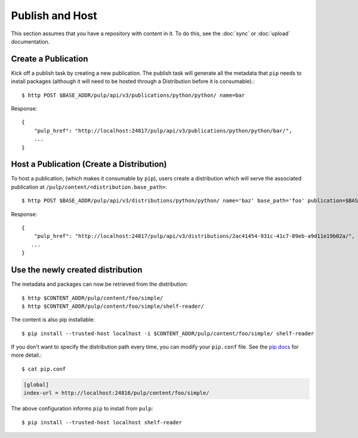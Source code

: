 Publish and Host
================

This section assumes that you have a repository with content in it. To do this, see the
:doc:`sync` or :doc:`upload` documentation.

Create a Publication
--------------------

Kick off a publish task by creating a new publication. The publish task will generate all the
metadata that ``pip`` needs to install packages (although it will need to be hosted through a
Distribution before it is consumable).::

$ http POST $BASE_ADDR/pulp/api/v3/publications/python/python/ name=bar

Response::

    {
        "pulp_href": "http://localhost:24817/pulp/api/v3/publications/python/python/bar/",
        ...
    }


Host a Publication (Create a Distribution)
--------------------------------------------

To host a publication, (which makes it consumable by ``pip``), users create a distribution which
will serve the associated publication at ``/pulp/content/<distribution.base_path>``::

$ http POST $BASE_ADDR/pulp/api/v3/distributions/python/python/ name='baz' base_path='foo' publication=$BASE_ADDR/publications/5fcb3a98-1bd1-445f-af94-801a1d563b9f/

Response::

    {
        "pulp_href": "http://localhost:24817/pulp/api/v3/distributions/2ac41454-931c-41c7-89eb-a9d11e19b02a/",
       ...
    }


.. _using-distributions:

Use the newly created distribution
-----------------------------------

The metadata and packages can now be retrieved from the distribution::

$ http $CONTENT_ADDR/pulp/content/foo/simple/
$ http $CONTENT_ADDR/pulp/content/foo/simple/shelf-reader/

The content is also pip installable::

$ pip install --trusted-host localhost -i $CONTENT_ADDR/pulp/content/foo/simple/ shelf-reader

If you don't want to specify the distribution path every time, you can modify your ``pip.conf``
file. See the `pip docs <https://pip.pypa.io/en/stable/user_guide/#configuration>`_ for more
detail.::

$ cat pip.conf

.. code::

  [global]
  index-url = http://localhost:24816/pulp/content/foo/simple/

The above configuration informs ``pip`` to install from ``pulp``::

$ pip install --trusted-host localhost shelf-reader
